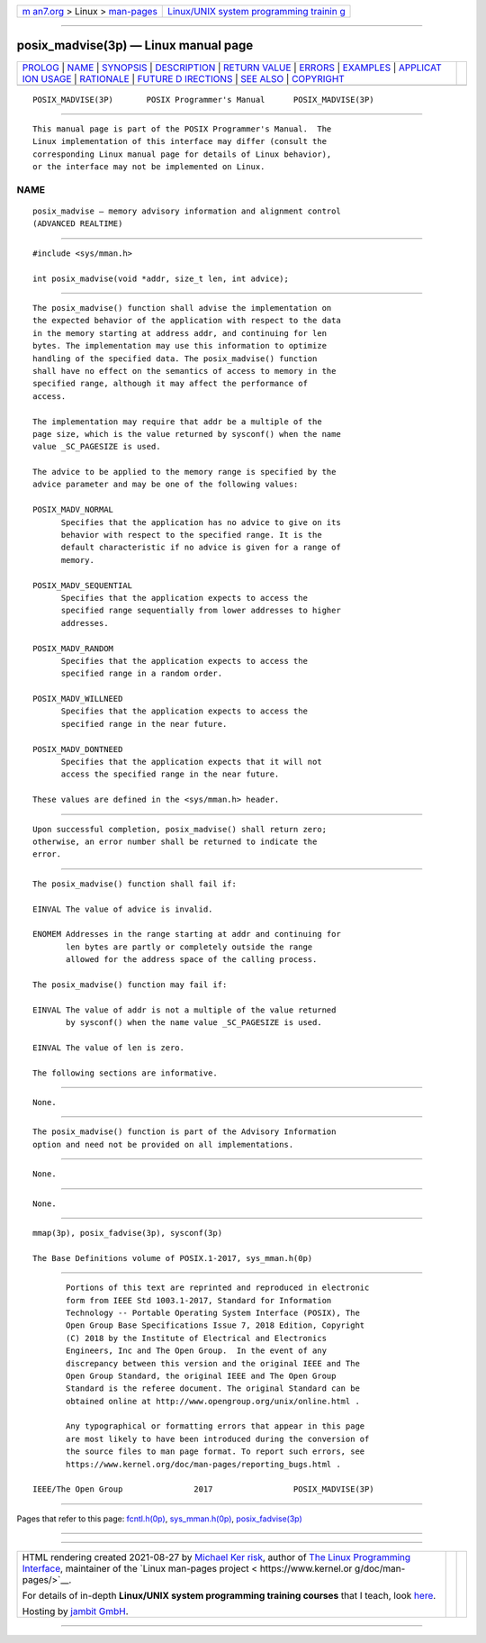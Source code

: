 .. container:: page-top

.. container:: nav-bar

   +----------------------------------+----------------------------------+
   | `m                               | `Linux/UNIX system programming   |
   | an7.org <../../../index.html>`__ | trainin                          |
   | > Linux >                        | g <http://man7.org/training/>`__ |
   | `man-pages <../index.html>`__    |                                  |
   +----------------------------------+----------------------------------+

--------------

posix_madvise(3p) — Linux manual page
=====================================

+-----------------------------------+-----------------------------------+
| `PROLOG <#PROLOG>`__ \|           |                                   |
| `NAME <#NAME>`__ \|               |                                   |
| `SYNOPSIS <#SYNOPSIS>`__ \|       |                                   |
| `DESCRIPTION <#DESCRIPTION>`__ \| |                                   |
| `RETURN VALUE <#RETURN_VALUE>`__  |                                   |
| \| `ERRORS <#ERRORS>`__ \|        |                                   |
| `EXAMPLES <#EXAMPLES>`__ \|       |                                   |
| `APPLICAT                         |                                   |
| ION USAGE <#APPLICATION_USAGE>`__ |                                   |
| \| `RATIONALE <#RATIONALE>`__ \|  |                                   |
| `FUTURE D                         |                                   |
| IRECTIONS <#FUTURE_DIRECTIONS>`__ |                                   |
| \| `SEE ALSO <#SEE_ALSO>`__ \|    |                                   |
| `COPYRIGHT <#COPYRIGHT>`__        |                                   |
+-----------------------------------+-----------------------------------+
| .. container:: man-search-box     |                                   |
+-----------------------------------+-----------------------------------+

::

   POSIX_MADVISE(3P)       POSIX Programmer's Manual      POSIX_MADVISE(3P)


-----------------------------------------------------

::

          This manual page is part of the POSIX Programmer's Manual.  The
          Linux implementation of this interface may differ (consult the
          corresponding Linux manual page for details of Linux behavior),
          or the interface may not be implemented on Linux.

NAME
-------------------------------------------------

::

          posix_madvise — memory advisory information and alignment control
          (ADVANCED REALTIME)


---------------------------------------------------------

::

          #include <sys/mman.h>

          int posix_madvise(void *addr, size_t len, int advice);


---------------------------------------------------------------

::

          The posix_madvise() function shall advise the implementation on
          the expected behavior of the application with respect to the data
          in the memory starting at address addr, and continuing for len
          bytes. The implementation may use this information to optimize
          handling of the specified data. The posix_madvise() function
          shall have no effect on the semantics of access to memory in the
          specified range, although it may affect the performance of
          access.

          The implementation may require that addr be a multiple of the
          page size, which is the value returned by sysconf() when the name
          value _SC_PAGESIZE is used.

          The advice to be applied to the memory range is specified by the
          advice parameter and may be one of the following values:

          POSIX_MADV_NORMAL
                Specifies that the application has no advice to give on its
                behavior with respect to the specified range. It is the
                default characteristic if no advice is given for a range of
                memory.

          POSIX_MADV_SEQUENTIAL
                Specifies that the application expects to access the
                specified range sequentially from lower addresses to higher
                addresses.

          POSIX_MADV_RANDOM
                Specifies that the application expects to access the
                specified range in a random order.

          POSIX_MADV_WILLNEED
                Specifies that the application expects to access the
                specified range in the near future.

          POSIX_MADV_DONTNEED
                Specifies that the application expects that it will not
                access the specified range in the near future.

          These values are defined in the <sys/mman.h> header.


-----------------------------------------------------------------

::

          Upon successful completion, posix_madvise() shall return zero;
          otherwise, an error number shall be returned to indicate the
          error.


-----------------------------------------------------

::

          The posix_madvise() function shall fail if:

          EINVAL The value of advice is invalid.

          ENOMEM Addresses in the range starting at addr and continuing for
                 len bytes are partly or completely outside the range
                 allowed for the address space of the calling process.

          The posix_madvise() function may fail if:

          EINVAL The value of addr is not a multiple of the value returned
                 by sysconf() when the name value _SC_PAGESIZE is used.

          EINVAL The value of len is zero.

          The following sections are informative.


---------------------------------------------------------

::

          None.


---------------------------------------------------------------------------

::

          The posix_madvise() function is part of the Advisory Information
          option and need not be provided on all implementations.


-----------------------------------------------------------

::

          None.


---------------------------------------------------------------------------

::

          None.


---------------------------------------------------------

::

          mmap(3p), posix_fadvise(3p), sysconf(3p)

          The Base Definitions volume of POSIX.1‐2017, sys_mman.h(0p)


-----------------------------------------------------------

::

          Portions of this text are reprinted and reproduced in electronic
          form from IEEE Std 1003.1-2017, Standard for Information
          Technology -- Portable Operating System Interface (POSIX), The
          Open Group Base Specifications Issue 7, 2018 Edition, Copyright
          (C) 2018 by the Institute of Electrical and Electronics
          Engineers, Inc and The Open Group.  In the event of any
          discrepancy between this version and the original IEEE and The
          Open Group Standard, the original IEEE and The Open Group
          Standard is the referee document. The original Standard can be
          obtained online at http://www.opengroup.org/unix/online.html .

          Any typographical or formatting errors that appear in this page
          are most likely to have been introduced during the conversion of
          the source files to man page format. To report such errors, see
          https://www.kernel.org/doc/man-pages/reporting_bugs.html .

   IEEE/The Open Group               2017                 POSIX_MADVISE(3P)

--------------

Pages that refer to this page:
`fcntl.h(0p) <../man0/fcntl.h.0p.html>`__, 
`sys_mman.h(0p) <../man0/sys_mman.h.0p.html>`__, 
`posix_fadvise(3p) <../man3/posix_fadvise.3p.html>`__

--------------

--------------

.. container:: footer

   +-----------------------+-----------------------+-----------------------+
   | HTML rendering        |                       | |Cover of TLPI|       |
   | created 2021-08-27 by |                       |                       |
   | `Michael              |                       |                       |
   | Ker                   |                       |                       |
   | risk <https://man7.or |                       |                       |
   | g/mtk/index.html>`__, |                       |                       |
   | author of `The Linux  |                       |                       |
   | Programming           |                       |                       |
   | Interface <https:     |                       |                       |
   | //man7.org/tlpi/>`__, |                       |                       |
   | maintainer of the     |                       |                       |
   | `Linux man-pages      |                       |                       |
   | project <             |                       |                       |
   | https://www.kernel.or |                       |                       |
   | g/doc/man-pages/>`__. |                       |                       |
   |                       |                       |                       |
   | For details of        |                       |                       |
   | in-depth **Linux/UNIX |                       |                       |
   | system programming    |                       |                       |
   | training courses**    |                       |                       |
   | that I teach, look    |                       |                       |
   | `here <https://ma     |                       |                       |
   | n7.org/training/>`__. |                       |                       |
   |                       |                       |                       |
   | Hosting by `jambit    |                       |                       |
   | GmbH                  |                       |                       |
   | <https://www.jambit.c |                       |                       |
   | om/index_en.html>`__. |                       |                       |
   +-----------------------+-----------------------+-----------------------+

--------------

.. container:: statcounter

   |Web Analytics Made Easy - StatCounter|

.. |Cover of TLPI| image:: https://man7.org/tlpi/cover/TLPI-front-cover-vsmall.png
   :target: https://man7.org/tlpi/
.. |Web Analytics Made Easy - StatCounter| image:: https://c.statcounter.com/7422636/0/9b6714ff/1/
   :class: statcounter
   :target: https://statcounter.com/
